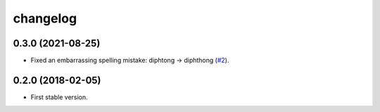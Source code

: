 =========
changelog
=========


0.3.0 (2021-08-25)
------------------

- Fixed an embarrassing spelling mistake: diphtong → diphthong (`#2`_).


0.2.0 (2018-02-05)
------------------

- First stable version.


.. _`#2`: https://github.com/pavelsof/ipatok/issues/2
